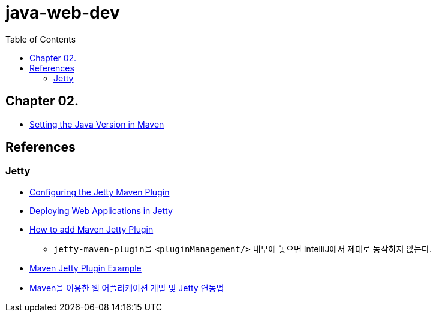 = java-web-dev
:toc:

== Chapter 02.
* https://www.baeldung.com/maven-java-version[Setting the Java Version in Maven]

// TODO jetty-maven-plugin을 이용하면 Servlet 호출이 제대로 되지 않았다.
// TODO Bootstrap을 제대로 적용해보도록.

== References
=== Jetty
* https://docs.huihoo.com/jetty/the-definitive-reference/jetty-maven-plugin.html[Configuring the Jetty Maven Plugin]
* https://www.baeldung.com/deploy-to-jetty[Deploying Web Applications in Jetty]
* https://javapointers.com/how-to/add-maven-jetty-plugin/[How to add Maven Jetty Plugin]
** ``jetty-maven-plugin``을 ``<pluginManagement/>`` 내부에 놓으면 IntelliJ에서 제대로 동작하지 않는다.
* https://examples.javacodegeeks.com/enterprise-java/jetty/maven-jetty-plugin-example/[Maven Jetty Plugin Example]
* https://linuxism.ustd.ip.or.kr/1024[Maven을 이용한 웹 어플리케이션 개발 및 Jetty 연동법]
